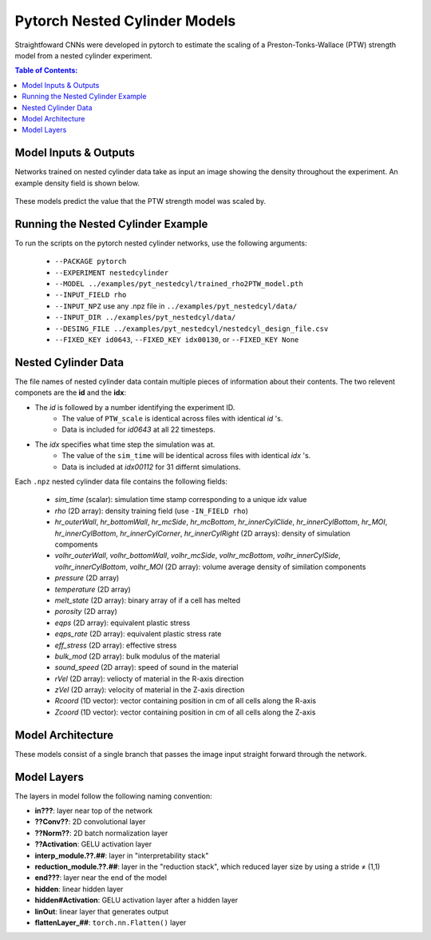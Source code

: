 #################################################
Pytorch Nested Cylinder Models
#################################################

Straightfoward CNNs were developed in pytorch to estimate the scaling of a Preston-Tonks-Wallace (PTW) strength model from a nested cylinder experiment.

.. contents:: Table of Contents:
  :local:
  :depth: 2 

Model Inputs & Outputs
=============================

Networks trained on nested cylinder data take as input an image showing the density throughout the experiment. An example density field is shown below.

 .. image:: nestedcyl_density_input.png
   :scale: 100 %
   :alt: nested cylinder experiment density of material of interest
   :align: center

These models predict the value that the PTW strength model was scaled by.

Running the Nested Cylinder Example
=======================================

To run the scripts on the pytorch nested cylinder networks, use the following arguments: 

 - ``--PACKAGE pytorch``
 - ``--EXPERIMENT nestedcylinder``
 - ``--MODEL ../examples/pyt_nestedcyl/trained_rho2PTW_model.pth``
 - ``--INPUT_FIELD rho``
 - ``--INPUT_NPZ`` use any .npz file in ``../examples/pyt_nestedcyl/data/``
 - ``--INPUT_DIR ../examples/pyt_nestedcyl/data/``
 - ``--DESING_FILE ../examples/pyt_nestedcyl/nestedcyl_design_file.csv``
 - ``--FIXED_KEY id0643``, ``--FIXED_KEY idx00130``, or ``--FIXED_KEY None``  

Nested Cylinder Data
=========================

The file names of nested cylinder data contain multiple pieces of information about their contents. The two relevent componets are the **id** and the **idx**:

- The *id* is followed by a number identifying the experiment ID. 
   - The value of ``PTW_scale`` is identical across files with identical *id* 's.
   - Data is included for *id0643* at all 22 timesteps.
- The *idx* specifies what time step the simulation was at. 
   - The value of the ``sim_time`` will be identical across files with identical *idx* 's.
   - Data is included at *idx00112* for 31 differnt simulations.

Each ``.npz`` nested cylinder data file contains the following fields:

 - *sim_time* (scalar): simulation time stamp corresponding to a unique *idx* value
 - *rho* (2D array): density training field (use ``-IN_FIELD rho``)
 - *hr_outerWall*, *hr_bottomWall*, *hr_mcSide*, *hr_mcBottom*, *hr_innerCylClide*, *hr_innerCylBottom*, *hr_MOI*, *hr_innerCylBottom*, *hr_innerCylCorner*, *hr_innerCylRight* (2D arrays): density of simulation compoments
 - *volhr_outerWall*, *volhr_bottomWall*, *volhr_mcSide*, *volhr_mcBottom*, *volhr_innerCylSide*, *volhr_innerCylBottom*, *volhr_MOI* (2D array): volume average density of similation components
 - *pressure* (2D array)
 - *temperature* (2D array)
 - *melt_state* (2D array): binary array of if a cell has melted
 - *porosity* (2D array)
 - *eqps* (2D array): equivalent plastic stress
 - *eqps_rate* (2D array): equivalent plastic stress rate
 - *eff_stress* (2D array): effective stress
 - *bulk_mod* (2D array): bulk modulus of the material
 - *sound_speed* (2D array): speed of sound in the material
 - *rVel* (2D array): veliocty of material in the R-axis direction
 - *zVel* (2D array): velocity of material in the Z-axis direction
 - *Rcoord* (1D vector): vector containing position in cm of all cells along the R-axis
 - *Zcoord* (1D vector): vector containing position in cm of all cells along the Z-axis

Model Architecture
=============================

These models consist of a single branch that passes the image input straight forward through the network. 

 .. image:: pytnestedcyl_networkdiagram.png
   :scale: 100 %
   :alt: tensorflow coupon branched nerual network diagram
   :align: center

Model Layers
=============================

The layers in model follow the following naming convention:

- **in???**: layer near top of the network
- **??Conv??**: 2D convolutional layer
- **??Norm??**: 2D batch normalization layer
- **??Activation**: GELU activation layer
- **interp_module.??.##**: layer in "interpretability stack"
- **reduction_module.??.##**: layer in the "reduction stack", which reduced layer size by using a stride ≠ (1,1)
- **end???**: layer near the end of the model
- **hidden**: linear hidden layer
- **hidden#Activation**: GELU activation layer after a hidden layer
- **linOut**: linear layer that generates output
- **flattenLayer_##**: ``torch.nn.Flatten()`` layer